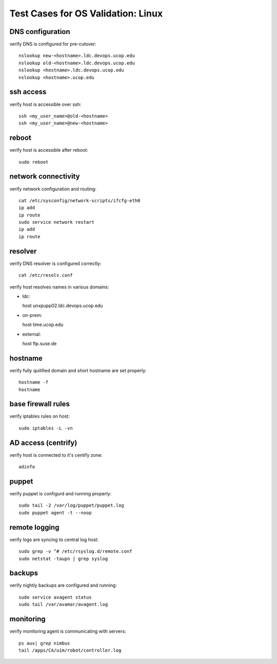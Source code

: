 Test Cases for OS Validation: Linux
===================================

DNS configuration
-----------------

verify DNS is configured for pre-cutover::

  nslookup new-<hostname>.ldc.devops.ucop.edu
  nslookup old-<hostname>.ldc.devops.ucop.edu
  nslookup <hostname>.ldc.devops.ucop.edu
  nslookup <hostname>.ucop.edu


ssh access
----------

verify host is accessible over ssh::

  ssh <my_user_name>@old-<hostname>
  ssh <my_user_name>@new-<hostname>


reboot
------

verify host is accessible after reboot::

  sudo reboot


network connectivity
--------------------

verify network configuration and routing::

  cat /etc/sysconfig/network-scripts/ifcfg-eth0
  ip add
  ip route
  sudo service network restart
  ip add
  ip route


resolver
--------

verify DNS resolver is configured correctly::

  cat /etc/resolv.conf

verify host resolves names in various domains:

- ldc::

  host unxpupp02.ldc.devops.ucop.edu


- on-prem::

  host time.ucop.edu

- external::

  host ftp.suse.de


hostname
--------

verify fully quilified domain and short hostname are set properly::

  hostname -f
  hostname


base firewall rules
-------------------

verify iptables rules on host::

  sudo iptables -L -vn


AD access (centrify)
--------------------

verify host is connected to it's centify zone::

  adinfo


puppet
------

verify puppet is configurd and running properly::

  sudo tail -2 /var/log/puppet/puppet.log
  sudo puppet agent -t --noop


remote logging
--------------

verify logs are syncing to central log host::

  sudo grep -v ^# /etc/rsyslog.d/remote.conf
  sudo netstat -taupn | grep syslog


backups
-------

verify nightly backups are configured and running::

  sudo service avagent status
  sudo tail /var/avamar/avagent.log


monitoring
----------

verify monitoring agent is communicating with servers::

  ps aux| grep nimbus
  tail /apps/CA/uim/robot/controller.log

